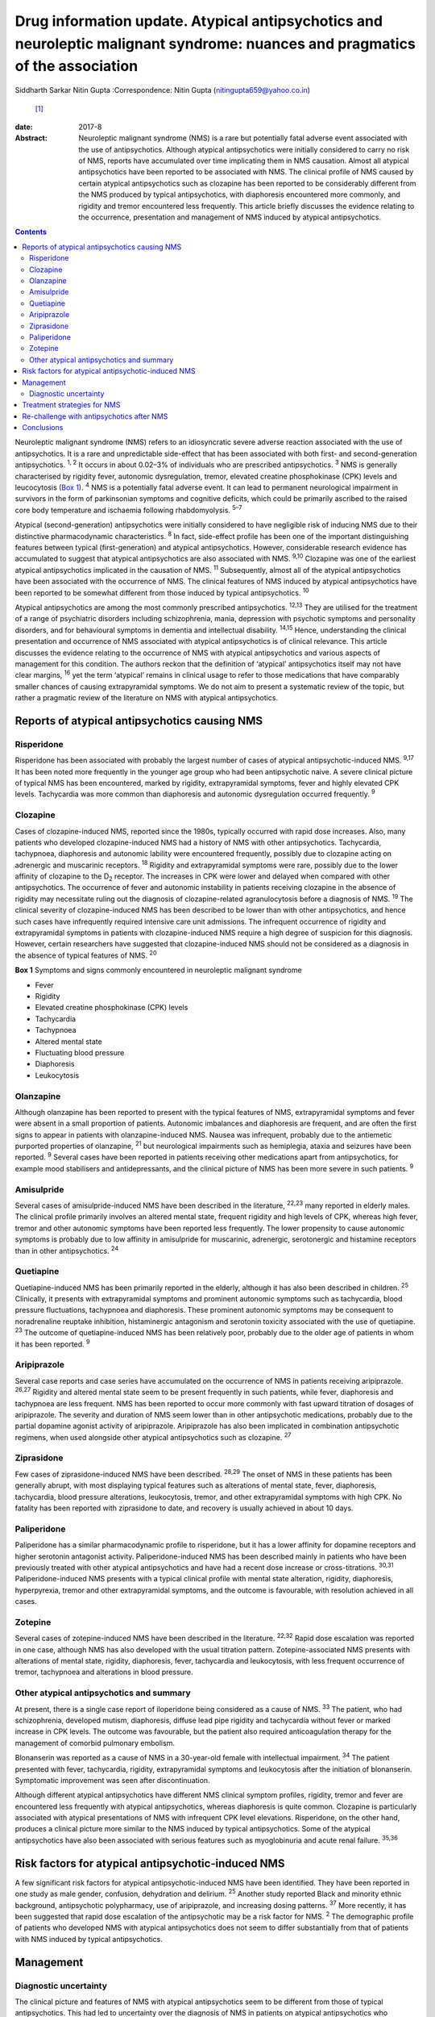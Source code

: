 ==============================================================================================================================
Drug information update. Atypical antipsychotics and neuroleptic malignant syndrome: nuances and pragmatics of the association
==============================================================================================================================



Siddharth Sarkar
Nitin Gupta
:Correspondence: Nitin Gupta (nitingupta659@yahoo.co.in)
 [1]_

:date: 2017-8

:Abstract:
   Neuroleptic malignant syndrome (NMS) is a rare but potentially fatal
   adverse event associated with the use of antipsychotics. Although
   atypical antipsychotics were initially considered to carry no risk of
   NMS, reports have accumulated over time implicating them in NMS
   causation. Almost all atypical antipsychotics have been reported to
   be associated with NMS. The clinical profile of NMS caused by certain
   atypical antipsychotics such as clozapine has been reported to be
   considerably different from the NMS produced by typical
   antipsychotics, with diaphoresis encountered more commonly, and
   rigidity and tremor encountered less frequently. This article briefly
   discusses the evidence relating to the occurrence, presentation and
   management of NMS induced by atypical antipsychotics.


.. contents::
   :depth: 3
..

Neuroleptic malignant syndrome (NMS) refers to an idiosyncratic severe
adverse reaction associated with the use of antipsychotics. It is a rare
and unpredictable side-effect that has been associated with both first-
and second-generation antipsychotics. :sup:`1, 2` It occurs in about
0.02–3% of individuals who are prescribed antipsychotics. :sup:`3` NMS
is generally characterised by rigidity fever, autonomic dysregulation,
tremor, elevated creatine phosphokinase (CPK) levels and leucocytosis
(`Box 1 <#box1>`__). :sup:`4` NMS is a potentially fatal adverse event.
It can lead to permanent neurological impairment in survivors in the
form of parkinsonian symptoms and cognitive deficits, which could be
primarily ascribed to the raised core body temperature and ischaemia
following rhabdomyolysis. :sup:`5–7`

Atypical (second-generation) antipsychotics were initially considered to
have negligible risk of inducing NMS due to their distinctive
pharmacodynamic characteristics. :sup:`8` In fact, side-effect profile
has been one of the important distinguishing features between typical
(first-generation) and atypical antipsychotics. However, considerable
research evidence has accumulated to suggest that atypical
antipsychotics are also associated with NMS. :sup:`9,10` Clozapine was
one of the earliest atypical antipsychotics implicated in the causation
of NMS. :sup:`11` Subsequently, almost all of the atypical
antipsychotics have been associated with the occurrence of NMS. The
clinical features of NMS induced by atypical antipsychotics have been
reported to be somewhat different from those induced by typical
antipsychotics. :sup:`10`

Atypical antipsychotics are among the most commonly prescribed
antipsychotics. :sup:`12,13` They are utilised for the treatment of a
range of psychiatric disorders including schizophrenia, mania,
depression with psychotic symptoms and personality disorders, and for
behavioural symptoms in dementia and intellectual disability.
:sup:`14,15` Hence, understanding the clinical presentation and
occurrence of NMS associated with atypical antipsychotics is of clinical
relevance. This article discusses the evidence relating to the
occurrence of NMS with atypical antipsychotics and various aspects of
management for this condition. The authors reckon that the definition of
‘atypical’ antipsychotics itself may not have clear margins, :sup:`16`
yet the term ‘atypical’ remains in clinical usage to refer to those
medications that have comparably smaller chances of causing
extrapyramidal symptoms. We do not aim to present a systematic review of
the topic, but rather a pragmatic review of the literature on NMS with
atypical antipsychotics.

.. _S1:

Reports of atypical antipsychotics causing NMS
==============================================

.. _S2:

Risperidone
-----------

Risperidone has been associated with probably the largest number of
cases of atypical antipsychotic-induced NMS. :sup:`9,17` It has been
noted more frequently in the younger age group who had been
antipsychotic naive. A severe clinical picture of typical NMS has been
encountered, marked by rigidity, extrapyramidal symptoms, fever and
highly elevated CPK levels. Tachycardia was more common than diaphoresis
and autonomic dysregulation occurred frequently. :sup:`9`

.. _S3:

Clozapine
---------

Cases of clozapine-induced NMS, reported since the 1980s, typically
occurred with rapid dose increases. Also, many patients who developed
clozapine-induced NMS had a history of NMS with other antipsychotics.
Tachycardia, tachypnoea, diaphoresis and autonomic lability were
encountered frequently, possibly due to clozapine acting on adrenergic
and muscarinic receptors. :sup:`18` Rigidity and extrapyramidal symptoms
were rare, possibly due to the lower affinity of clozapine to the
D\ :sub:`2` receptor. The increases in CPK were lower and delayed when
compared with other antipsychotics. The occurrence of fever and
autonomic instability in patients receiving clozapine in the absence of
rigidity may necessitate ruling out the diagnosis of clozapine-related
agranulocytosis before a diagnosis of NMS. :sup:`19` The clinical
severity of clozapine-induced NMS has been described to be lower than
with other antipsychotics, and hence such cases have infrequently
required intensive care unit admissions. The infrequent occurrence of
rigidity and extrapyramidal symptoms in patients with clozapine-induced
NMS require a high degree of suspicion for this diagnosis. However,
certain researchers have suggested that clozapine-induced NMS should not
be considered as a diagnosis in the absence of typical features of NMS.
:sup:`20`

**Box 1** Symptoms and signs commonly encountered in neuroleptic
malignant syndrome

-  Fever

-  Rigidity

-  Elevated creatine phosphokinase (CPK) levels

-  Tachycardia

-  Tachypnoea

-  Altered mental state

-  Fluctuating blood pressure

-  Diaphoresis

-  Leukocytosis

.. _S4:

Olanzapine
----------

Although olanzapine has been reported to present with the typical
features of NMS, extrapyramidal symptoms and fever were absent in a
small proportion of patients. Autonomic imbalances and diaphoresis are
frequent, and are often the first signs to appear in patients with
olanzapine-induced NMS. Nausea was infrequent, probably due to the
antiemetic purported properties of olanzapine, :sup:`21` but
neurological impairments such as hemiplegia, ataxia and seizures have
been reported. :sup:`9` Several cases have been reported in patients
receiving other medications apart from antipsychotics, for example mood
stabilisers and antidepressants, and the clinical picture of NMS has
been more severe in such patients. :sup:`9`

.. _S5:

Amisulpride
-----------

Several cases of amisulpride-induced NMS have been described in the
literature, :sup:`22,23` many reported in elderly males. The clinical
profile primarily involves an altered mental state, frequent rigidity
and high levels of CPK, whereas high fever, tremor and other autonomic
symptoms have been reported less frequently. The lower propensity to
cause autonomic symptoms is probably due to low affinity in amisulpride
for muscarinic, adrenergic, serotonergic and histamine receptors than in
other antipsychotics. :sup:`24`

.. _S6:

Quetiapine
----------

Quetiapine-induced NMS has been primarily reported in the elderly,
although it has also been described in children. :sup:`25` Clinically,
it presents with extrapyramidal symptoms and prominent autonomic
symptoms such as tachycardia, blood pressure fluctuations, tachypnoea
and diaphoresis. These prominent autonomic symptoms may be consequent to
noradrenaline reuptake inhibition, histaminergic antagonism and
serotonin toxicity associated with the use of quetiapine. :sup:`23` The
outcome of quetiapine-induced NMS has been relatively poor, probably due
to the older age of patients in whom it has been reported. :sup:`9`

.. _S7:

Aripiprazole
------------

Several case reports and case series have accumulated on the occurrence
of NMS in patients receiving aripiprazole. :sup:`26,27` Rigidity and
altered mental state seem to be present frequently in such patients,
while fever, diaphoresis and tachypnoea are less frequent. NMS has been
reported to occur more commonly with fast upward titration of dosages of
aripiprazole. The severity and duration of NMS seem lower than in other
antipsychotic medications, probably due to the partial dopamine agonist
activity of aripiprazole. Aripiprazole has also been implicated in
combination antipsychotic regimens, when used alongside other atypical
antipsychotics such as clozapine. :sup:`27`

.. _S8:

Ziprasidone
-----------

Few cases of ziprasidone-induced NMS have been described. :sup:`28,29`
The onset of NMS in these patients has been generally abrupt, with most
displaying typical features such as alterations of mental state, fever,
diaphoresis, tachycardia, blood pressure alterations, leukocytosis,
tremor, and other extrapyramidal symptoms with high CPK. No fatality has
been reported with ziprasidone to date, and recovery is usually achieved
in about 10 days.

.. _S9:

Paliperidone
------------

Paliperidone has a similar pharmacodynamic profile to risperidone, but
it has a lower affinity for dopamine receptors and higher serotonin
antagonist activity. Paliperidone-induced NMS has been described mainly
in patients who have been previously treated with other atypical
antipsychotics and have had a recent dose increase or cross-titrations.
:sup:`30,31` Paliperidone-induced NMS presents with a typical clinical
profile with mental state alteration, rigidity, diaphoresis,
hyperpyrexia, tremor and other extrapyramidal symptoms, and the outcome
is favourable, with resolution achieved in all cases.

.. _S10:

Zotepine
--------

Several cases of zotepine-induced NMS have been described in the
literature. :sup:`22,32` Rapid dose escalation was reported in one case,
although NMS has also developed with the usual titration pattern.
Zotepine-associated NMS presents with alterations of mental state,
rigidity, diaphoresis, fever, tachycardia and leukocytosis, with less
frequent occurrence of tremor, tachypnoea and alterations in blood
pressure.

.. _S11:

Other atypical antipsychotics and summary
-----------------------------------------

At present, there is a single case report of iloperidone being
considered as a cause of NMS. :sup:`33` The patient, who had
schizophrenia, developed mutism, diaphoresis, diffuse lead pipe rigidity
and tachycardia without fever or marked increase in CPK levels. The
outcome was favourable, but the patient also required anticoagulation
therapy for the management of comorbid pulmonary embolism.

Blonanserin was reported as a cause of NMS in a 30-year-old female with
intellectual impairment. :sup:`34` The patient presented with fever,
tachycardia, rigidity, extrapyramidal symptoms and leukocytosis after
the initiation of blonanserin. Symptomatic improvement was seen after
discontinuation.

Although different atypical antipsychotics have different NMS clinical
symptom profiles, rigidity, tremor and fever are encountered less
frequently with atypical antipsychotics, whereas diaphoresis is quite
common. Clozapine is particularly associated with atypical presentations
of NMS with infrequent CPK level elevations. Risperidone, on the other
hand, produces a clinical picture more similar to the NMS induced by
typical antipsychotics. Some of the atypical antipsychotics have also
been associated with serious features such as myoglobinuria and acute
renal failure. :sup:`35,36`

.. _S12:

Risk factors for atypical antipsychotic-induced NMS
===================================================

A few significant risk factors for atypical antipsychotic-induced NMS
have been identified. They have been reported in one study as male
gender, confusion, dehydration and delirium. :sup:`25` Another study
reported Black and minority ethnic background, antipsychotic
polypharmacy, use of aripiprazole, and increasing dosing patterns.
:sup:`37` More recently, it has been suggested that rapid dose
escalation of the antipsychotic may be a risk factor for NMS. :sup:`2`
The demographic profile of patients who developed NMS with atypical
antipsychotics does not seem to differ substantially from that of
patients with NMS induced by typical antipsychotics.

.. _S13:

Management
==========

.. _S14:

Diagnostic uncertainty
----------------------

The clinical picture and features of NMS with atypical antipsychotics
seem to be different from those of typical antipsychotics. This had led
to uncertainty over the diagnosis of NMS in patients on atypical
antipsychotics who manifest only few of the NMS symptoms. :sup:`38`
Among the core symptoms of NMS, fever is often encountered less
frequently in patients with atypical antipsychotic-induced NMS.
:sup:`38` The issue is further complicated by the various operational
definitions of NMS. :sup:`38` The DSM-IV-TR defines NMS as the presence
of severe muscle rigidity and elevated temperature after antipsychotic
initiation along with two or more of: diaphoresis, dysphagia, tremor,
incontinence, changes in level of consciousness, mutism, tachycardia,
elevated or labile blood pressure, leukocytosis, or laboratory evidence
of muscle injury (elevated CPK level). Various other criteria for NMS
have been postulated, each with varying emphasis on the individual
symptoms and signs. :sup:`39` Another set of criteria defines NMS in
patients with either three major symptoms (hyperthermia, rigidity,
elevated CPK level) or two major and four minor symptoms (diaphoresis,
tachycardia, tachypnoea, abnormal blood pressure, leukocytosis, altered
consciousness). :sup:`40` Yet another diagnostic system defines NMS
through the presence of extrapyramidal symptoms and fever (⩾37°C)
alongside three minor symptoms within a 48-hour period. :sup:`41` This
may potentially mean that a case fulfilling the diagnosis of NMS
according to one set of criteria may not do so with another set. The
DSM-5 has taken a pragmatic approach of not explicitly stating the
number of criteria required for the diagnosis of NMS.

It has been proposed that with the growing awareness of NMS, those in
the early course of its development may benefit from early
identification and immediate treatment. This may lead to an abortive
course of NMS development, with an incomplete picture and only few of
the criteria being met. Hence, some authors have proposed a dimensional
concept of NMS, which takes into consideration the minor and
subthreshold forms of NMS. :sup:`38,42` This is likely to further our
knowledge about NMS pathophysiology, clinical profile subtypes and
appropriate management strategies.

Furthermore, various other medical and neurological conditions may
present with a clinical picture similar to NMS (briefly mentioned in
`Box 2 <#box2>`__). Patient condition may require expedient decisions so
that a rational line of management can be instituted. Hence, the
clinician may need to take a brief and focused history for being
reasonably sure about the diagnosis. Neuroimaging and
electroencephalogram may be helpful for ruling out neurological
pathologies mimicking NMS. For example, in patients with psychosis,
catatonia may be considered as a differential diagnosis, especially when
the patient is mute and exhibits staring. It may not be possible to
exhaustively rule out all differential diagnoses, and at times
management may need to be started on an empirical basis.

.. _S15:

Treatment strategies for NMS
============================

The management of NMS caused by atypical antipsychotics would not be
substantially different from the management of NMS induced by typical
antipsychotics (`Box 3 <#box3>`__). NMS is a medical emergency and
requires immediate attention for clinical management. Clinical diagnosis
should be supplemented by laboratory tests, particularly CPK levels and
total leukocyte counts. Once the diagnosis is suspected, the offending
antipsychotic agent must be immediately stopped. Regular monitoring of
the vitals should be carried out. The patient should be moved to the
intensive care unit based on the severity of their medical condition.
Intensive care would typically focus on monitoring of cardiorespiratory
and renal status. Serial monitoring of serum electrolytes should be
performed and corrected as required. In extreme hyperthermia, physical
cooling measures may be instituted.

Several pharmacological options are available for the treatment of NMS.
:sup:`43,44` Dopaminergic agents such as amantadine and bromocriptine
have been demonstrated to decrease the duration of and mortality
associated with NMS. Amantadine 200 mg to 400 mg per day in divided
doses is administered either through a nasogastric tube or orally.
Bromocriptine is started at the dose of 2.5 mg three times a day and can
be titrated upwards to 45 mg per day. Benzodiazepines, particularly
lorazepam, can be given when underlying catatonia is suspected and where
agitation is encountered in the patient. Lorazepam challenge can be done
with 1 to 2 mg lorazepam administered parenterally, and may be continued
in cases which show some response. Dantrolene is a muscle relaxant that
can be applied in cases presenting with severe rigidity and
hyperthermia. It is initiated at doses of 1–2.5 mg/kg body weight and
can be repeated 6 hourly if improvement is seen. It can be administered
orally after improvement with the parenteral preparation.

**Box 2** Differential diagnosis of neuroleptic malignant syndrome

-  Amphetamine toxicity

-  Anticholinergic delirium

-  Benign extrapyramidal side-effects

-  Brain abscess

-  Catatonia

-  Heat stroke

-  Malignant catatonia

-  Malignant hyperthermia

-  Meningitis or encephalitis

-  Mid-brain structural lesions

-  Non-convulsive status epilepticus

-  Sepsis

-  Serotonin syndrome

-  Thyrotoxicosis

The altered mental state encountered during NMS also needs attention. If
sedation is required, benzodiazepines may be a preferred choice. The
medical management of the patient takes precedence over the underlying
psychiatric disorder. As the patient's condition improves, discussion
about further treatment options may be initiated.

.. _S16:

Re-challenge with antipsychotics after NMS
==========================================

One of the important considerations for a clinician is to whether to
start another antipsychotic after a patient develops NMS. If the
antipsychotic had been started for the control of psychotic symptoms,
then the risk of psychosis without the cover of antipsychotics is high.
The clinician may have to weigh the pros and cons of re-starting
antipsychotic medication: the advantage of making the patient more
manageable against the risk of inducing NMS.

**Box 3** Treatment of neuroleptic malignant syndrome

-  Consider shifting to intensive care unit

-  Regular monitoring of vitals

-  Monitoring of electrolytes and correction if required

-  Management of medical comorbidity

-  Physical cooling measures if required

-  Dopaminergic medications: amantadine and bromocriptine

-  Muscle relaxant: dantrolene

-  Benzodiazepines: for management of agitation, when clinical suspicion
   of catatonia is present

Several reports of post-NMS antipsychotic re-challenge have been
published. :sup:`45–48` Indications for a re-challenge need to be
clearly documented and other options of management (including
electroconvulsive therapy) should be explored. Taking informed consent
from the patient and/or family members/carers becomes necessary in such
circumstances. Re-challenge should be done with an atypical
antipsychotic with low propensity to cause NMS and dose titration should
be gradual. Careful monitoring should be instituted, watching the
evolution of symptoms of NMS. The re-challenge strategies thus adopted
are in no way different from those post-NMS due to typical
antipsychotics.

.. _S17:

Conclusions
===========

As psychiatrists, we are likely to encounter NMS induced by atypical
antipsychotics during clinical practice. Although it is an uncommon
adverse event of antipsychotic use, the potential fatality requires the
clinician to take cognisance of this, and institute treatment
immediately. The presentation of NMS induced by atypical antipsychotics,
especially clozapine, may be quite different from NMS induced by typical
antipsychotics – rigidity and tremor are encountered less frequently,
while diaphoresis is probably encountered more frequently. Hence, a high
degree of clinical suspicion may be required. Overall, the management of
NMS induced by atypical antipsychotics is not broadly different to the
management of that induced by typical antipsychotics. Additionally, an
episode of resolved NMS does not preclude the subsequent initiation of
antipsychotics, although due caution needs to be exercised while
re-challenging antipsychotics in patients with a history of NMS induced
by atypical antipsychotics.

.. [1]
   **Siddharth Sarkar**, MD, Assistant Professor, Department of
   Psychiatry and National Drug Dependence Treatment Centre, All India
   Institute of Medical Sciences, New Delhi, India. **Nitin Gupta**, MD,
   Professor of Psychiatry, Government Medical College and Hospital,
   Chandigarh, India.
